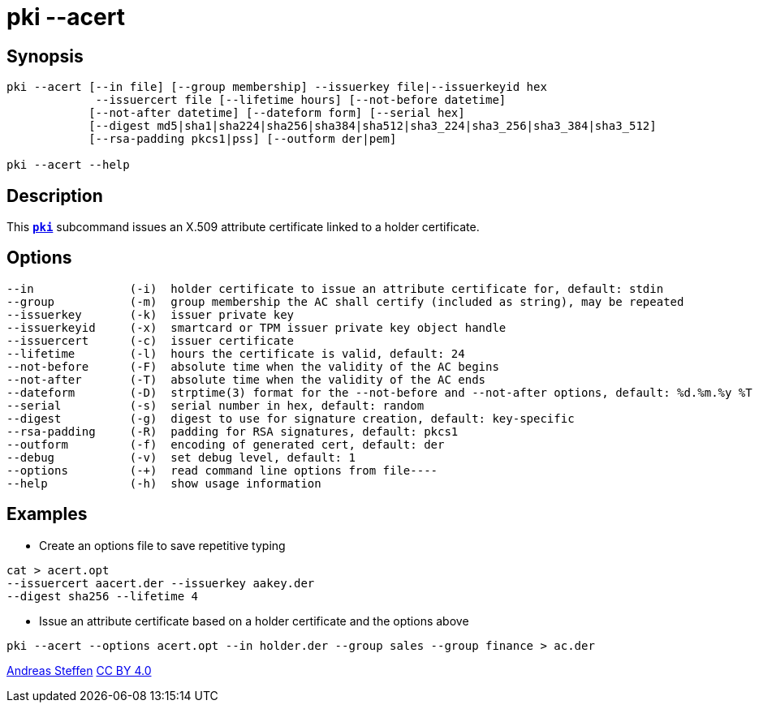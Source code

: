 = pki --acert
:prewrap!:

== Synopsis

----
pki --acert [--in file] [--group membership] --issuerkey file|--issuerkeyid hex
             --issuercert file [--lifetime hours] [--not-before datetime]
            [--not-after datetime] [--dateform form] [--serial hex]
            [--digest md5|sha1|sha224|sha256|sha384|sha512|sha3_224|sha3_256|sha3_384|sha3_512]
            [--rsa-padding pkcs1|pss] [--outform der|pem]

pki --acert --help
----

== Description

This xref:./pki.adoc[`*pki*`] subcommand issues an X.509 attribute certificate linked to
a holder certificate.

== Options

----
--in              (-i)  holder certificate to issue an attribute certificate for, default: stdin
--group           (-m)  group membership the AC shall certify (included as string), may be repeated
--issuerkey       (-k)  issuer private key
--issuerkeyid     (-x)  smartcard or TPM issuer private key object handle
--issuercert      (-c)  issuer certificate
--lifetime        (-l)  hours the certificate is valid, default: 24
--not-before      (-F)  absolute time when the validity of the AC begins
--not-after       (-T)  absolute time when the validity of the AC ends
--dateform        (-D)  strptime(3) format for the --not-before and --not-after options, default: %d.%m.%y %T
--serial          (-s)  serial number in hex, default: random
--digest          (-g)  digest to use for signature creation, default: key-specific
--rsa-padding     (-R)  padding for RSA signatures, default: pkcs1
--outform         (-f)  encoding of generated cert, default: der
--debug           (-v)  set debug level, default: 1
--options         (-+)  read command line options from file----
--help            (-h)  show usage information
----

== Examples

* Create an options file to save repetitive typing
----
cat > acert.opt
--issuercert aacert.der --issuerkey aakey.der
--digest sha256 --lifetime 4
----
* Issue an attribute certificate based on a holder certificate and the options above
----
pki --acert --options acert.opt --in holder.der --group sales --group finance > ac.der
----

:AS: mailto:andreas.steffen@strongswan.org
:CC: http://creativecommons.org/licenses/by/4.0/

{AS}[Andreas Steffen] {CC}[CC BY 4.0]

